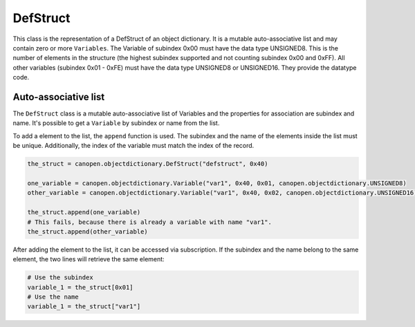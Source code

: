 DefStruct
=========

This class is the representation of a DefStruct of an object dictionary. It is a mutable auto-associative list and may contain zero or more ``Variables``.
The Variable of subindex 0x00 must have the data type UNSIGNED8. This is the number of elements in the structure (the highest subindex supported and not counting subindex 0x00 and 0xFF).
All other variables (subindex 0x01 - 0xFE) must have the data type UNSIGNED8 or UNSIGNED16. They provide the datatype code.

Auto-associative list
---------------------

The ``DefStruct`` class is a mutable auto-associative list of Variables and the properties for association are subindex and name.
It's possible to get a ``Variable`` by subindex or name from the list.

To add a element to the list, the ``append`` function is used. The subindex and the name of the elements inside the list must be unique.
Additionally, the index of the variable must match the index of the record.

.. code:: python

	the_struct = canopen.objectdictionary.DefStruct("defstruct", 0x40)
	
	one_variable = canopen.objectdictionary.Variable("var1", 0x40, 0x01, canopen.objectdictionary.UNSIGNED8)
	other_variable = canopen.objectdictionary.Variable("var1", 0x40, 0x02, canopen.objectdictionary.UNSIGNED16)
	
	the_struct.append(one_variable)
	# This fails, because there is already a variable with name "var1".
	the_struct.append(other_variable)

After adding the element to the list, it can be accessed via subscription.
If the subindex and the name belong to the same element, the two lines will retrieve the same element:

.. code:: python

	# Use the subindex
	variable_1 = the_struct[0x01]
	# Use the name
	variable_1 = the_struct["var1"]
